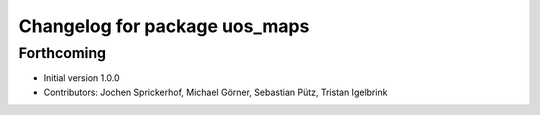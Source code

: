 ^^^^^^^^^^^^^^^^^^^^^^^^^^^^^^
Changelog for package uos_maps
^^^^^^^^^^^^^^^^^^^^^^^^^^^^^^

Forthcoming
-----------
* Initial version 1.0.0
* Contributors: Jochen Sprickerhof, Michael Görner, Sebastian Pütz, Tristan Igelbrink
